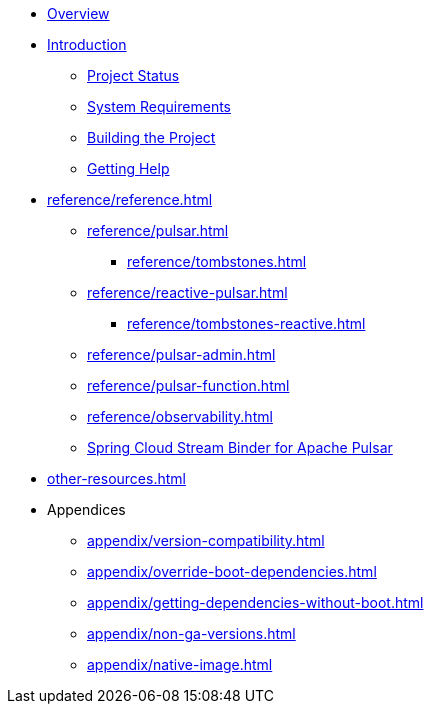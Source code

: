 * xref:index.adoc[Overview]
* xref:intro.adoc[Introduction]
** xref:intro/project-state.adoc[Project Status]
** xref:intro/system-requirements.adoc[System Requirements]
** xref:intro/building.adoc[Building the Project]
** xref:intro/getting-help.adoc[Getting Help]
* xref:reference/reference.adoc[]
** xref:reference/pulsar.adoc[]
*** xref:reference/tombstones.adoc[]
** xref:reference/reactive-pulsar.adoc[]
*** xref:reference/tombstones-reactive.adoc[]
** xref:reference/pulsar-admin.adoc[]
** xref:reference/pulsar-function.adoc[]
** xref:reference/observability.adoc[]
** https://docs.spring.io/spring-cloud-stream/reference/pulsar/pulsar_binder.html[Spring Cloud Stream Binder for Apache Pulsar]
* xref:other-resources.adoc[]
* Appendices
** xref:appendix/version-compatibility.adoc[]
** xref:appendix/override-boot-dependencies.adoc[]
** xref:appendix/getting-dependencies-without-boot.adoc[]
** xref:appendix/non-ga-versions.adoc[]
** xref:appendix/native-image.adoc[]
